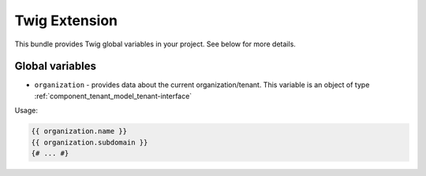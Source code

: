 Twig Extension
==============

This bundle provides Twig global variables in your project. See below for more details.

Global variables
----------------

- ``organization`` - provides data about the current organization/tenant. This variable is an object of type :ref:`component_tenant_model_tenant-interface`

Usage:

.. code-block:: twig

    {{ organization.name }}
    {{ organization.subdomain }}
    {# ... #}
